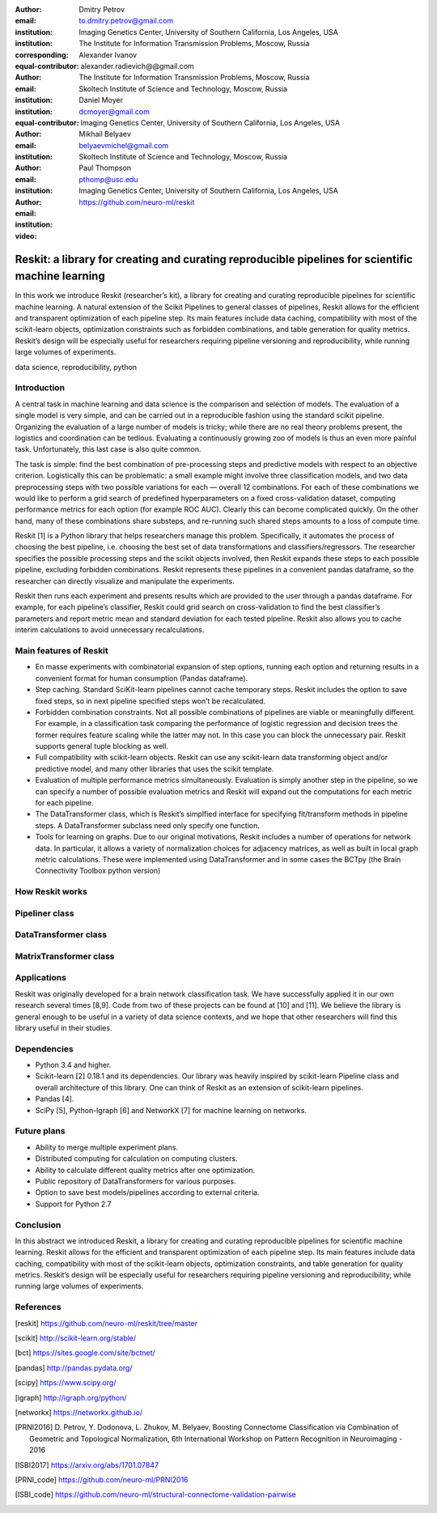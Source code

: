 :author: Dmitry Petrov
:email: to.dmitry.petrov@gmail.com
:institution: Imaging Genetics Center, University of Southern California, Los Angeles, USA
:institution: The Institute for Information Transmission Problems, Moscow, Russia
:corresponding:
:equal-contributor:

:author: Alexander Ivanov
:email: alexander.radievich@@gmail.com
:institution: The Institute for Information Transmission Problems, Moscow, Russia
:institution: Skoltech Institute of Science and Technology, Moscow, Russia
:equal-contributor:

:author: Daniel Moyer
:email: dcmoyer@gmail.com
:institution: Imaging Genetics Center, University of Southern California, Los Angeles, USA

:author: Mikhail Belyaev
:email: belyaevmichel@gmail.com
:institution: Skoltech Institute of Science and Technology, Moscow, Russia

:author: Paul Thompson
:email: pthomp@usc.edu
:institution: Imaging Genetics Center, University of Southern California, Los Angeles, USA

:video: https://github.com/neuro-ml/reskit

--------------------------------------------------------------------------------------------------
Reskit: a library for creating and curating reproducible pipelines for scientific machine learning
--------------------------------------------------------------------------------------------------

.. class:: abstract

In this work we introduce Reskit (researcher’s kit), a library for creating and curating reproducible pipelines for scientific machine learning. A natural extension of the Scikit Pipelines to general classes of pipelines, Reskit allows for the efficient and transparent optimization of each pipeline step. Its main features include data caching, compatibility with most of the scikit-learn objects, optimization constraints such as forbidden combinations, and table generation for quality metrics. Reskit’s design will be especially useful for researchers requiring pipeline versioning and reproducibility, while running large volumes of experiments.

.. class:: keywords

   data science, reproducibility, python

Introduction
------------

A central task in machine learning and data science is the comparison and selection of models. The evaluation of a single model is very simple, and can be carried out in a reproducible fashion using the standard scikit pipeline. Organizing the evaluation of a large number of models is tricky; while there are no real theory problems present, the logistics and coordination can be tedious. Evaluating a continuously growing zoo of models is thus an even more painful task. Unfortunately, this last case is also quite common.

The task is simple: find the best combination of pre-processing steps and predictive models with respect to an objective criterion. Logistically this can be problematic: a small example might involve three classification models, and two data preprocessing steps with two possible variations for each — overall 12 combinations. For each of these combinations we would like to perform a grid search of predefined hyperparameters on a fixed cross-validation dataset, computing performance metrics for each option (for example ROC AUC). Clearly this can become complicated quickly. On the other hand, many of these combinations share substeps, and re-running such shared steps amounts to a loss of compute time.

Reskit [1] is a Python library that helps researchers manage this problem. Specifically, it automates the process of choosing the best pipeline, i.e. choosing the best set of data transformations and classifiers/regressors. The researcher specifies the possible processing steps and the scikit objects involved, then Reskit expands these steps to each possible pipeline, excluding forbidden combinations. Reskit represents these pipelines in a convenient pandas dataframe, so the researcher can directly visualize and manipulate the experiments.

Reskit then runs each experiment and presents results which are provided to the user through a pandas dataframe. For example, for each pipeline’s classifier, Reskit could  grid search on cross-validation to find the best classifier’s parameters and report metric mean and standard deviation for each tested pipeline. Reskit also allows you to cache interim calculations to avoid unnecessary recalculations.

Main features of Reskit
-----------------------

- En masse experiments with combinatorial expansion of step options, running each option and returning results in a convenient format for human consumption (Pandas dataframe).

- Step caching. Standard SciKit-learn pipelines cannot cache temporary steps. Reskit includes the option  to save fixed steps, so in next pipeline specified steps won’t be recalculated.

- Forbidden combination constraints. Not all possible combinations of pipelines are viable or meaningfully different. For example, in a classification task comparing the performance of  logistic regression and decision trees the former requires feature scaling while the latter may not. In this case you can block the unnecessary pair. Reskit supports general tuple blocking as well.

- Full compatibility with scikit-learn objects. Reskit can use any scikit-learn data transforming object and/or predictive model, and many other libraries that uses the scikit template.

- Evaluation of multiple performance metrics simultaneously. Evaluation is simply another step in the pipeline, so we can specify a number of possible evaluation metrics and Reskit will expand out the computations for each metric for each pipeline.

- The DataTransformer class, which is Reskit’s simplfied interface for specifying fit/transform methods in pipeline steps. A DataTransformer subclass need only specify one function.

- Tools for learning on graphs. Due to our original motivations, Reskit includes a number of operations for network data. In particular, it allows  a variety of normalization choices for adjacency matrices, as well as built in  local graph metric calculations. These were implemented using DataTransformer and in some cases the BCTpy (the Brain Connectivity Toolbox python version)


How Reskit works
----------------

Pipeliner class
---------------

DataTransformer class
---------------------

MatrixTransformer class
-----------------------

Applications
------------

Reskit was originally developed for a brain network classification task. We have successfully applied it in our own research several times [8,9]. Code from two of these projects can be found at [10] and [11].  We believe the library is general enough to be useful in a variety of data science contexts, and we hope that other researchers will find this library useful in their studies.

Dependencies
------------

- Python 3.4 and higher.
- Scikit-learn [2] 0.18.1 and its dependencies. Our library was heavily inspired by scikit-learn Pipeline class and overall architecture of this library. One can think of Reskit as an extension of  scikit-learn pipelines.
- Pandas [4].
- SciPy [5], Python-Igraph [6] and NetworkX [7] for machine learning on networks.

Future plans
------------

- Ability to merge  multiple experiment plans.
- Distributed computing for calculation on computing clusters.
- Ability to calculate different quality metrics after one optimization.
- Public repository of DataTransformers for various purposes.
- Option to save best models/pipelines according to external criteria.
- Support for Python 2.7

Conclusion
----------

In this abstract we introduced Reskit, a library for creating and curating reproducible pipelines for scientific machine learning. Reskit allows for the efficient and transparent optimization of each pipeline step. Its main features include data caching, compatibility with most of the scikit-learn objects, optimization constraints, and table generation for quality metrics. Reskit’s design will be especially useful for researchers requiring pipeline versioning and reproducibility, while running large volumes of experiments.


References
----------

.. [reskit] https://github.com/neuro-ml/reskit/tree/master

.. [scikit] http://scikit-learn.org/stable/

.. [bct] https://sites.google.com/site/bctnet/

.. [pandas] http://pandas.pydata.org/

.. [scipy] https://www.scipy.org/

.. [igraph] http://igraph.org/python/

.. [networkx] https://networkx.github.io/

.. [PRNI2016] D. Petrov, Y. Dodonova, L. Zhukov, M. Belyaev, Boosting Connectome Classification via Combination of Geometric and Topological Normalization, 6th International Workshop on
   Pattern Recognition in Neuroimaging - 2016

.. [ISBI2017]  https://arxiv.org/abs/1701.07847

.. [PRNI_code] https://github.com/neuro-ml/PRNI2016

.. [ISBI_code] https://github.com/neuro-ml/structural-connectome-validation-pairwise
